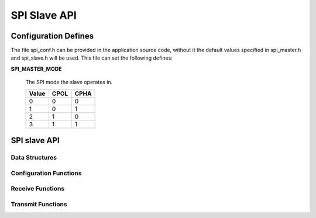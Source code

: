 .. _sec_api:

SPI Slave API
==============

.. _sec_conf_defines:

Configuration Defines
---------------------

The file spi_conf.h can be provided in the application source code, without it 
the default values specified in spi_master.h and spi_slave.h will be used.
This file can set the following defines:

**SPI_MASTER_MODE**

    The SPI mode the slave operates in.
    
    +------+------+------+
    | Value| CPOL | CPHA |
    +======+======+======+
    |   0  |   0  |   0  |
    +------+------+------+
    |   1  |   0  |   1  |
    +------+------+------+
    |   2  |   1  |   0  |
    +------+------+------+
    |   3  |   1  |   1  |
    +------+------+------+

SPI slave API
-------------

Data Structures
+++++++++++++++
.. doxygenstruct:: spi_slave_interface

Configuration Functions
+++++++++++++++++++++++
.. doxygenfunction:: spi_slave_init
.. doxygenfunction:: spi_slave_shutdown

Receive Functions
+++++++++++++++++
.. doxygenfunction:: spi_slave_in_byte
.. doxygenfunction:: spi_slave_in_short
.. doxygenfunction:: spi_slave_in_word
.. doxygenfunction:: spi_slave_in_buffer

Transmit Functions
++++++++++++++++++
.. doxygenfunction:: spi_slave_out_byte
.. doxygenfunction:: spi_slave_out_short
.. doxygenfunction:: spi_slave_out_word
.. doxygenfunction:: spi_slave_out_buffer


